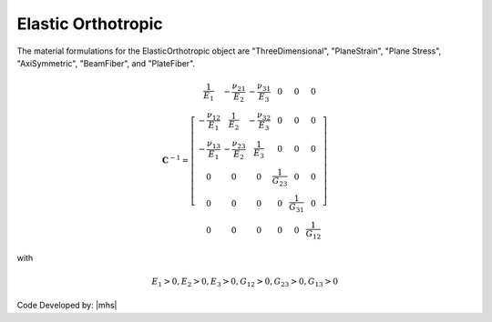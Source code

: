 .. _ElasticOrthotropic:

Elastic Orthotropic
^^^^^^^^^^^^^^^^^^^

.. tabs::

   .. tab:: Python

      .. py:method:: Model.nDMaterial('ElasticOrthotropic', tag, Ex, Ey, Ez, vxy, vyz, vzx, Gxy, Gyz, Gzx, rho=0.0)
         :no-index:

         :param int tag: unique tag identifying material
         :param |float| Ex: elastic modulus in x direction
         :param |float| Ey: elastic modulus in y direction
         :param |float| Ez: elastic modulus in z direction
         :param |float| vxy: Poisson's ratio in xy plane
         :param |float| vyz: Poisson's ratio in yz plane
         :param |float| vzx: Poisson's ratio in zx plane
         :param |float| Gxy: shear modulus in xy plane
         :param |float| Gyz: shear modulus in yz plane
         :param |float| Gzx: shear modulus in zx plane
         :param |float| rho: mass density. optional default = 0.0
   
   .. tab:: OpenSees
      .. function:: nDMaterial ElasticOrthotropic $matTag $Ex $Ey $Ez $vxy $vyz $vzx $Gxy $Gyz $Gzx <$rho>

      .. csv-table:: 
         :header: "Argument", "Type", "Description"
         :widths: 10, 10, 40

         $matTag, |integer|, unique tag identifying material
         $Ex $Ey $Ez, 3 |float|, elastic moduli in three mutually perpendicular directions
         $vxy $vyz $vzx, 3 |float|, Poisson's ratios
         $Gxy $Gyz $Gzx, 3 |float|, shear moduli
         $rho, |float|, mass density. optional default = 0.0


The material formulations for the ElasticOrthotropic object are "ThreeDimensional", "PlaneStrain", "Plane Stress", "AxiSymmetric", "BeamFiber", and "PlateFiber".

.. math::

  \mathbf{C}^{-1} = \left[\begin{array}{cccccc}
  \frac{1}{E_1} & -\frac{\nu_{21}}{E_2} & -\frac{\nu_{31}}{E_3} & 0 & 0 & 0 \\
  -\frac{\nu_{12}}{E_1} & \frac{1}{E_2} & -\frac{\nu_{32}}{E_3} & 0 & 0 & 0 \\
  -\frac{\nu_{13}}{E_1} & -\frac{\nu_{23}}{E_2} & \frac{1}{E_3} & 0 & 0 & 0 \\
  0 & 0 & 0 & \frac{1}{G_{23}} & 0 & 0 \\
  0 & 0 & 0 & 0 & \frac{1}{G_{31}} & 0 \\
  0 & 0 & 0 & 0 & 0 & \frac{1}{G_{12}}
  \end{array}\right]

with

.. math::

   E_1>0, E_2>0, E_3>0, G_{12}>0, G_{23}>0, G_{13}>0


Code Developed by: |mhs|

